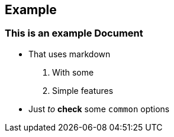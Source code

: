 == Example

=== This is an example Document

* That uses markdown
[arabic]
. With some
. Simple features
* Just _to_ *check* some `+common+` options
